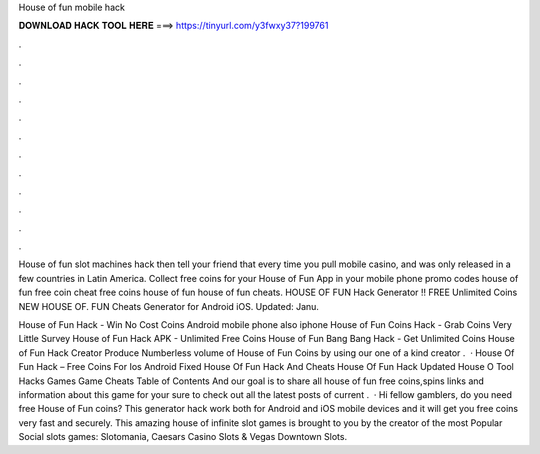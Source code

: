 House of fun mobile hack



𝐃𝐎𝐖𝐍𝐋𝐎𝐀𝐃 𝐇𝐀𝐂𝐊 𝐓𝐎𝐎𝐋 𝐇𝐄𝐑𝐄 ===> https://tinyurl.com/y3fwxy37?199761



.



.



.



.



.



.



.



.



.



.



.



.

House of fun slot machines hack then tell your friend that every time you pull mobile casino, and was only released in a few countries in Latin America. Collect free coins for your House of Fun App in your mobile phone promo codes house of fun free coin cheat free coins house of fun house of fun cheats. HOUSE OF FUN Hack Generator !! FREE Unlimited Coins NEW HOUSE OF. FUN Cheats Generator for Android iOS. Updated: Janu.

House of Fun Hack - Win No Cost Coins Android mobile phone also iphone House of Fun Coins Hack - Grab Coins Very Little Survey House of Fun Hack APK - Unlimited Free Coins House of Fun Bang Bang Hack - Get Unlimited Coins House of Fun Hack Creator Produce Numberless volume of House of Fun Coins by using our one of a kind creator .  · House Of Fun Hack – Free Coins For Ios Android Fixed House Of Fun Hack And Cheats House Of Fun Hack Updated House O Tool Hacks Games Game Cheats Table of Contents And our goal is to share all house of fun free coins,spins links and information about this game for your  sure to check out all the latest posts of current .  · Hi fellow gamblers, do you need free House of Fun coins? This generator hack work both for Android and iOS mobile devices and it will get you free coins very fast and securely. This amazing house of infinite slot games is brought to you by the creator of the most Popular Social slots games: Slotomania, Caesars Casino Slots & Vegas Downtown Slots.
